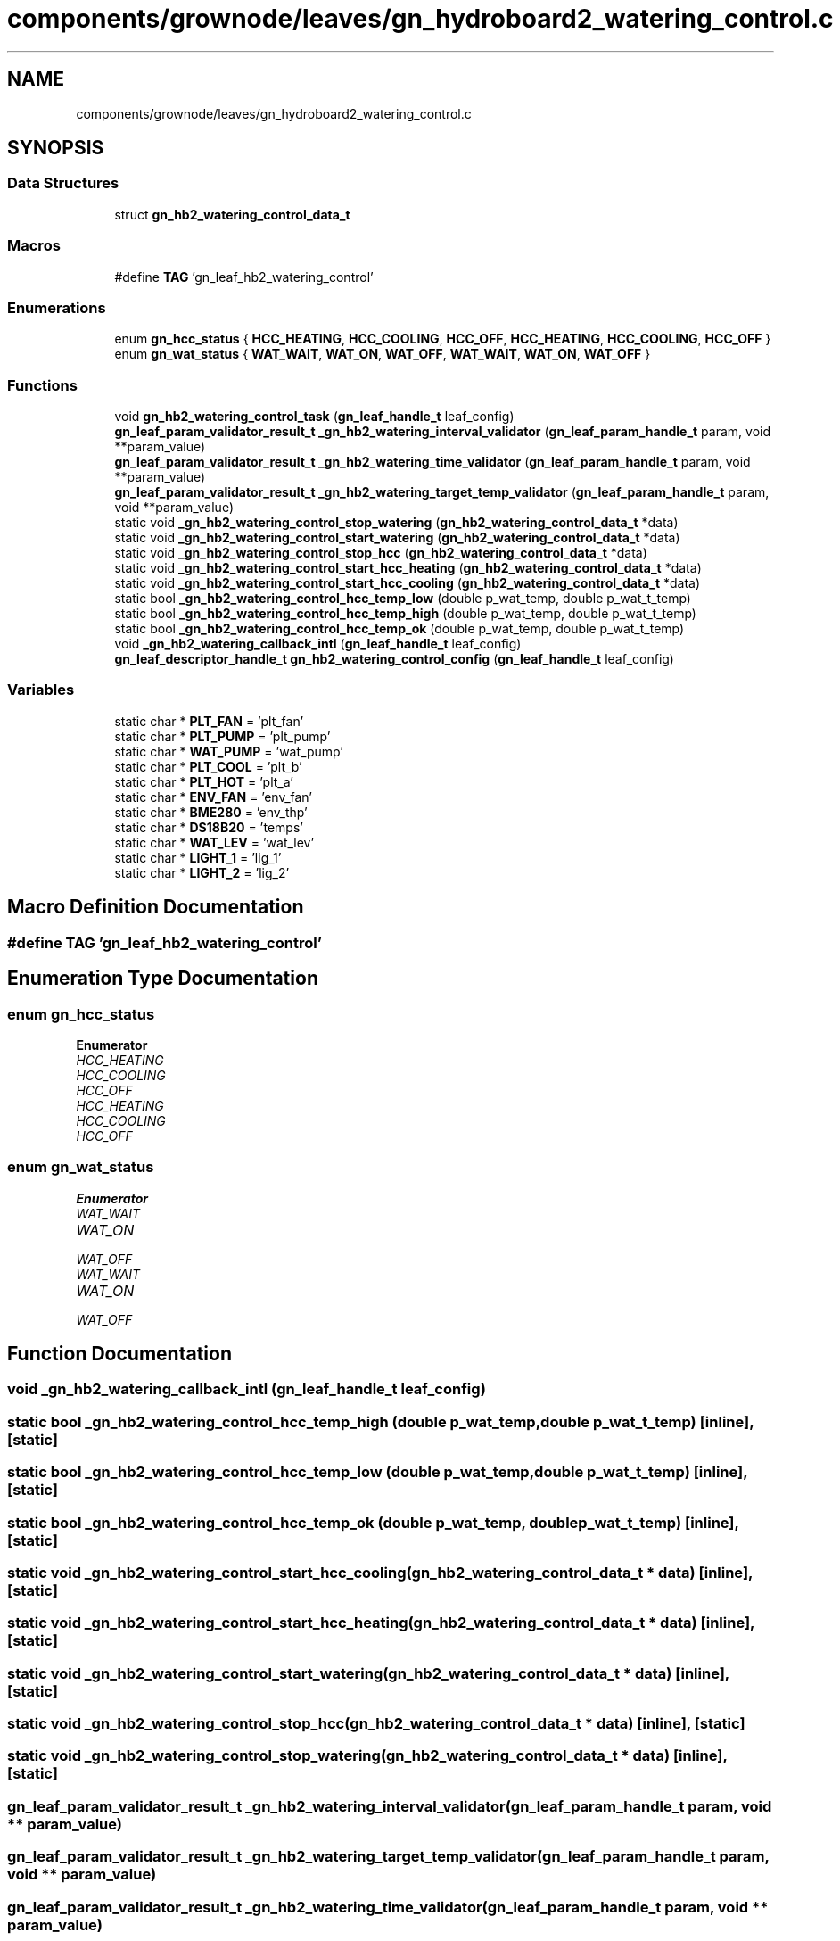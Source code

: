 .TH "components/grownode/leaves/gn_hydroboard2_watering_control.c" 3 "Sat Jan 29 2022" "GrowNode" \" -*- nroff -*-
.ad l
.nh
.SH NAME
components/grownode/leaves/gn_hydroboard2_watering_control.c
.SH SYNOPSIS
.br
.PP
.SS "Data Structures"

.in +1c
.ti -1c
.RI "struct \fBgn_hb2_watering_control_data_t\fP"
.br
.in -1c
.SS "Macros"

.in +1c
.ti -1c
.RI "#define \fBTAG\fP   'gn_leaf_hb2_watering_control'"
.br
.in -1c
.SS "Enumerations"

.in +1c
.ti -1c
.RI "enum \fBgn_hcc_status\fP { \fBHCC_HEATING\fP, \fBHCC_COOLING\fP, \fBHCC_OFF\fP, \fBHCC_HEATING\fP, \fBHCC_COOLING\fP, \fBHCC_OFF\fP }"
.br
.ti -1c
.RI "enum \fBgn_wat_status\fP { \fBWAT_WAIT\fP, \fBWAT_ON\fP, \fBWAT_OFF\fP, \fBWAT_WAIT\fP, \fBWAT_ON\fP, \fBWAT_OFF\fP }"
.br
.in -1c
.SS "Functions"

.in +1c
.ti -1c
.RI "void \fBgn_hb2_watering_control_task\fP (\fBgn_leaf_handle_t\fP leaf_config)"
.br
.ti -1c
.RI "\fBgn_leaf_param_validator_result_t\fP \fB_gn_hb2_watering_interval_validator\fP (\fBgn_leaf_param_handle_t\fP param, void **param_value)"
.br
.ti -1c
.RI "\fBgn_leaf_param_validator_result_t\fP \fB_gn_hb2_watering_time_validator\fP (\fBgn_leaf_param_handle_t\fP param, void **param_value)"
.br
.ti -1c
.RI "\fBgn_leaf_param_validator_result_t\fP \fB_gn_hb2_watering_target_temp_validator\fP (\fBgn_leaf_param_handle_t\fP param, void **param_value)"
.br
.ti -1c
.RI "static void \fB_gn_hb2_watering_control_stop_watering\fP (\fBgn_hb2_watering_control_data_t\fP *data)"
.br
.ti -1c
.RI "static void \fB_gn_hb2_watering_control_start_watering\fP (\fBgn_hb2_watering_control_data_t\fP *data)"
.br
.ti -1c
.RI "static void \fB_gn_hb2_watering_control_stop_hcc\fP (\fBgn_hb2_watering_control_data_t\fP *data)"
.br
.ti -1c
.RI "static void \fB_gn_hb2_watering_control_start_hcc_heating\fP (\fBgn_hb2_watering_control_data_t\fP *data)"
.br
.ti -1c
.RI "static void \fB_gn_hb2_watering_control_start_hcc_cooling\fP (\fBgn_hb2_watering_control_data_t\fP *data)"
.br
.ti -1c
.RI "static bool \fB_gn_hb2_watering_control_hcc_temp_low\fP (double p_wat_temp, double p_wat_t_temp)"
.br
.ti -1c
.RI "static bool \fB_gn_hb2_watering_control_hcc_temp_high\fP (double p_wat_temp, double p_wat_t_temp)"
.br
.ti -1c
.RI "static bool \fB_gn_hb2_watering_control_hcc_temp_ok\fP (double p_wat_temp, double p_wat_t_temp)"
.br
.ti -1c
.RI "void \fB_gn_hb2_watering_callback_intl\fP (\fBgn_leaf_handle_t\fP leaf_config)"
.br
.ti -1c
.RI "\fBgn_leaf_descriptor_handle_t\fP \fBgn_hb2_watering_control_config\fP (\fBgn_leaf_handle_t\fP leaf_config)"
.br
.in -1c
.SS "Variables"

.in +1c
.ti -1c
.RI "static char * \fBPLT_FAN\fP = 'plt_fan'"
.br
.ti -1c
.RI "static char * \fBPLT_PUMP\fP = 'plt_pump'"
.br
.ti -1c
.RI "static char * \fBWAT_PUMP\fP = 'wat_pump'"
.br
.ti -1c
.RI "static char * \fBPLT_COOL\fP = 'plt_b'"
.br
.ti -1c
.RI "static char * \fBPLT_HOT\fP = 'plt_a'"
.br
.ti -1c
.RI "static char * \fBENV_FAN\fP = 'env_fan'"
.br
.ti -1c
.RI "static char * \fBBME280\fP = 'env_thp'"
.br
.ti -1c
.RI "static char * \fBDS18B20\fP = 'temps'"
.br
.ti -1c
.RI "static char * \fBWAT_LEV\fP = 'wat_lev'"
.br
.ti -1c
.RI "static char * \fBLIGHT_1\fP = 'lig_1'"
.br
.ti -1c
.RI "static char * \fBLIGHT_2\fP = 'lig_2'"
.br
.in -1c
.SH "Macro Definition Documentation"
.PP 
.SS "#define TAG   'gn_leaf_hb2_watering_control'"

.SH "Enumeration Type Documentation"
.PP 
.SS "enum \fBgn_hcc_status\fP"

.PP
\fBEnumerator\fP
.in +1c
.TP
\fB\fIHCC_HEATING \fP\fP
.TP
\fB\fIHCC_COOLING \fP\fP
.TP
\fB\fIHCC_OFF \fP\fP
.TP
\fB\fIHCC_HEATING \fP\fP
.TP
\fB\fIHCC_COOLING \fP\fP
.TP
\fB\fIHCC_OFF \fP\fP
.SS "enum \fBgn_wat_status\fP"

.PP
\fBEnumerator\fP
.in +1c
.TP
\fB\fIWAT_WAIT \fP\fP
.TP
\fB\fIWAT_ON \fP\fP
.TP
\fB\fIWAT_OFF \fP\fP
.TP
\fB\fIWAT_WAIT \fP\fP
.TP
\fB\fIWAT_ON \fP\fP
.TP
\fB\fIWAT_OFF \fP\fP
.SH "Function Documentation"
.PP 
.SS "void _gn_hb2_watering_callback_intl (\fBgn_leaf_handle_t\fP leaf_config)"

.SS "static bool _gn_hb2_watering_control_hcc_temp_high (double p_wat_temp, double p_wat_t_temp)\fC [inline]\fP, \fC [static]\fP"

.SS "static bool _gn_hb2_watering_control_hcc_temp_low (double p_wat_temp, double p_wat_t_temp)\fC [inline]\fP, \fC [static]\fP"

.SS "static bool _gn_hb2_watering_control_hcc_temp_ok (double p_wat_temp, double p_wat_t_temp)\fC [inline]\fP, \fC [static]\fP"

.SS "static void _gn_hb2_watering_control_start_hcc_cooling (\fBgn_hb2_watering_control_data_t\fP * data)\fC [inline]\fP, \fC [static]\fP"

.SS "static void _gn_hb2_watering_control_start_hcc_heating (\fBgn_hb2_watering_control_data_t\fP * data)\fC [inline]\fP, \fC [static]\fP"

.SS "static void _gn_hb2_watering_control_start_watering (\fBgn_hb2_watering_control_data_t\fP * data)\fC [inline]\fP, \fC [static]\fP"

.SS "static void _gn_hb2_watering_control_stop_hcc (\fBgn_hb2_watering_control_data_t\fP * data)\fC [inline]\fP, \fC [static]\fP"

.SS "static void _gn_hb2_watering_control_stop_watering (\fBgn_hb2_watering_control_data_t\fP * data)\fC [inline]\fP, \fC [static]\fP"

.SS "\fBgn_leaf_param_validator_result_t\fP _gn_hb2_watering_interval_validator (\fBgn_leaf_param_handle_t\fP param, void ** param_value)"

.SS "\fBgn_leaf_param_validator_result_t\fP _gn_hb2_watering_target_temp_validator (\fBgn_leaf_param_handle_t\fP param, void ** param_value)"

.SS "\fBgn_leaf_param_validator_result_t\fP _gn_hb2_watering_time_validator (\fBgn_leaf_param_handle_t\fP param, void ** param_value)"

.SS "\fBgn_leaf_descriptor_handle_t\fP gn_hb2_watering_control_config (\fBgn_leaf_handle_t\fP leaf_config)"

.SS "void gn_hb2_watering_control_task (\fBgn_leaf_handle_t\fP leaf_config)"

.SH "Variable Documentation"
.PP 
.SS "char* BME280 = 'env_thp'\fC [static]\fP"

.SS "char* DS18B20 = 'temps'\fC [static]\fP"

.SS "char* ENV_FAN = 'env_fan'\fC [static]\fP"

.SS "char* LIGHT_1 = 'lig_1'\fC [static]\fP"

.SS "char* LIGHT_2 = 'lig_2'\fC [static]\fP"

.SS "char* PLT_COOL = 'plt_b'\fC [static]\fP"

.SS "char* PLT_FAN = 'plt_fan'\fC [static]\fP"

.SS "char* PLT_HOT = 'plt_a'\fC [static]\fP"

.SS "char* PLT_PUMP = 'plt_pump'\fC [static]\fP"

.SS "char* WAT_LEV = 'wat_lev'\fC [static]\fP"

.SS "char* WAT_PUMP = 'wat_pump'\fC [static]\fP"

.SH "Author"
.PP 
Generated automatically by Doxygen for GrowNode from the source code\&.
